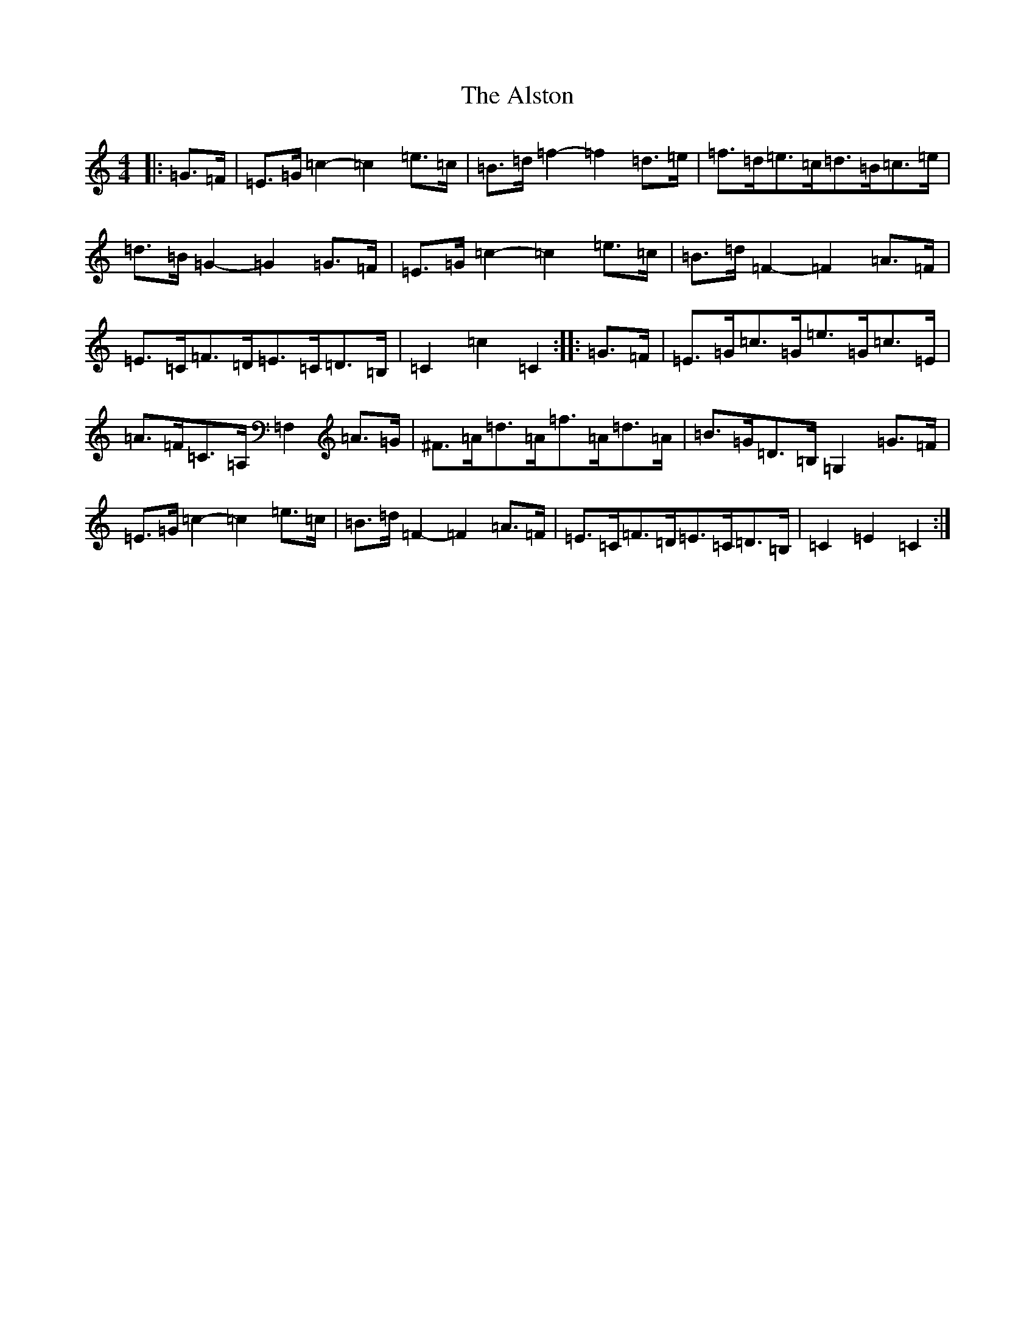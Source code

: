 X: 515
T: Alston, The
S: https://thesession.org/tunes/8165#setting8165
R: hornpipe
M:4/4
L:1/8
K: C Major
|:=G>=F|=E>=G=c2-=c2=e>=c|=B>=d=f2-=f2=d>=e|=f>=d=e>=c=d>=B=c>=e|=d>=B=G2-=G2=G>=F|=E>=G=c2-=c2=e>=c|=B>=d=F2-=F2=A>=F|=E>=C=F>=D=E>=C=D>=B,|=C2=c2=C2:||:=G>=F|=E>=G=c>=G=e>=G=c>=E|=A>=F=C>=A,=F,2=A>=G|^F>=A=d>=A=f>=A=d>=A|=B>=G=D>=B,=G,2=G>=F|=E>=G=c2-=c2=e>=c|=B>=d=F2-=F2=A>=F|=E>=C=F>=D=E>=C=D>=B,|=C2=E2=C2:|